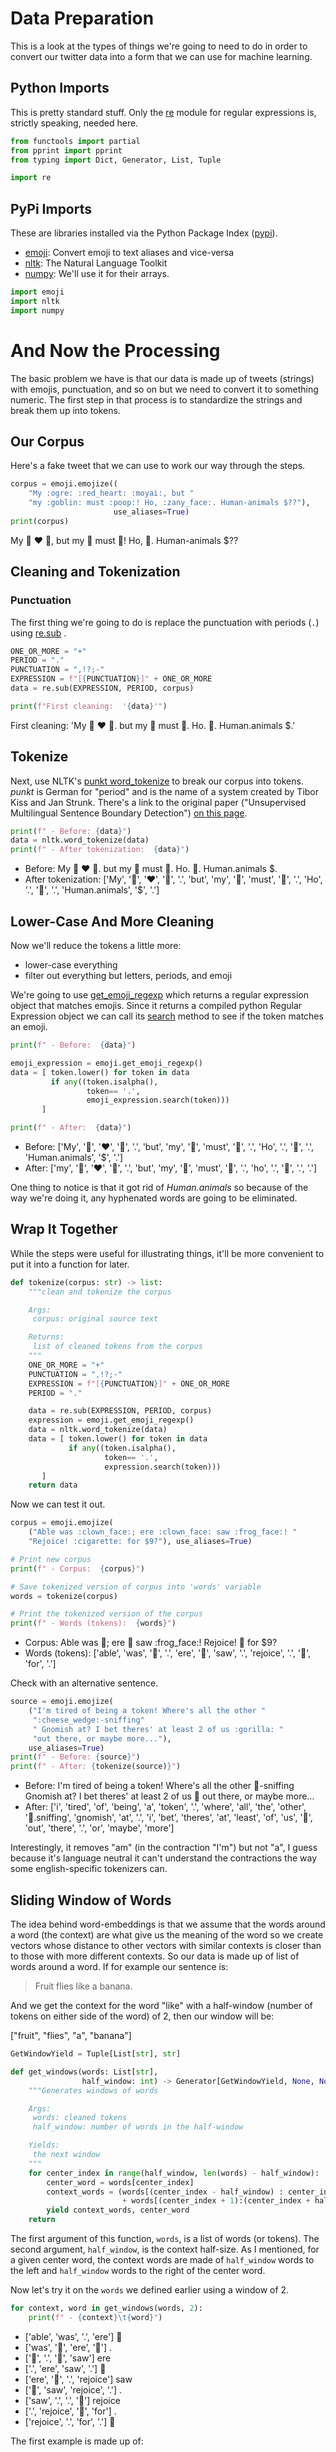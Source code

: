 #+BEGIN_COMMENT
.. title: Word Embeddings: Data Preparation
.. slug: word-embeddings-data-preparation
.. date: 2020-12-08 18:29:17 UTC-08:00
.. tags: nlp,word embeddings,data preparation
.. category: NLP
.. link: 
.. description: Data Preparation for word embeddings.
.. type: text

#+END_COMMENT
#+OPTIONS: ^:{}
#+TOC: headlines 3

#+PROPERTY: header-args :session ~/.local/share/jupyter/runtime/kernel-3da95882-6fc4-4167-bd23-e9641add83db-ssh.json

#+BEGIN_SRC python :results none :exports none
%load_ext autoreload
%autoreload 2
#+END_SRC
* Data Preparation
  This is a look at the types of things we're going to need to do in order to convert our twitter data into a form that we can use for machine learning.
** Python Imports
   This is pretty standard stuff. Only the [[https://docs.python.org/3/library/re.html#module-re][re]] module for regular expressions is, strictly speaking, needed here.
#+begin_src python :results none
from functools import partial
from pprint import pprint
from typing import Dict, Generator, List, Tuple

import re
#+end_src  
** PyPi Imports
   These are libraries installed via the Python Package Index ([[https://pypi.org/][pypi]]).

   - [[https://github.com/carpedm20/emoji][emoji]]: Convert emoji to text aliases and vice-versa
   - [[https://www.nltk.org/][nltk]]: The Natural Language Toolkit
   - [[https://numpy.org/][numpy]]: We'll use it for their arrays.

#+begin_src python :results none
import emoji
import nltk
import numpy
#+end_src
* And Now the Processing
   The basic problem we have is that our data is made up of tweets (strings) with emojis, punctuation, and so on but we need to convert it to something numeric. The first step in that process is to standardize the strings and break them up into tokens.
** Our Corpus
   Here's a fake tweet that we can use to work our way through the steps.

#+begin_src python :results output :exports both
corpus = emoji.emojize((
    "My :ogre: :red_heart: :moyai:, but "
    "my :goblin: must :poop:! Ho, :zany_face:. Human-animals $??"),
                       use_aliases=True)
print(corpus)
#+end_src


#+RESULTS:
My 👹 ❤ 🗿, but my 👺 must 💩! Ho, 🤪. Human-animals $??

** Cleaning and Tokenization
*** Punctuation
The first thing we're going to do is replace the punctuation with periods (=.=) using [[https://docs.python.org/3/library/re.html#re.sub][re.sub]] .
#+begin_src python :results output :exports both
ONE_OR_MORE = "+"
PERIOD = "."
PUNCTUATION = ",!?;-"
EXPRESSION = f"[{PUNCTUATION}]" + ONE_OR_MORE
data = re.sub(EXPRESSION, PERIOD, corpus)

print(f"First cleaning:  '{data}'")
#+end_src

#+RESULTS:
First cleaning:  'My 👹 ❤ 🗿. but my 👺 must 💩. Ho. 🤪. Human.animals $.'

** Tokenize
Next, use NLTK's [[https://www.nltk.org/api/nltk.tokenize.html#nltk.tokenize.punkt.PunktLanguageVars.word_tokenize][punkt word_tokenize]]  to break our corpus into tokens. /punkt/ is German for "period" and is the name of a system created by Tibor Kiss and Jan Strunk. There's a link to the original paper ("Unsupervised Multilingual Sentence Boundary Detection") [[https://direct.mit.edu/coli/article/32/4/485/1923/Unsupervised-Multilingual-Sentence-Boundary][on this page]].

#+begin_src python :results output :exports both
print(f" - Before: {data}")
data = nltk.word_tokenize(data)
print(f" - After tokenization:  {data}")
#+end_src

#+RESULTS:
 - Before: My 👹 ❤ 🗿. but my 👺 must 💩. Ho. 🤪. Human.animals $.
 - After tokenization:  ['My', '👹', '❤', '🗿', '.', 'but', 'my', '👺', 'must', '💩', '.', 'Ho', '.', '🤪', '.', 'Human.animals', '$', '.']

** Lower-Case And More Cleaning
Now we'll reduce the tokens a little more:

 - lower-case everything
 - filter out everything but letters, periods, and emoji

We're going to use [[https://github.com/carpedm20/emoji/blob/70e7ba12dfaf3449a5d445b1e7de4ae2c6245d19/emoji/core.py#L112][get_emoji_regexp]] which returns a regular expression object that matches emojis. Since it returns a compiled python Regular Expression object we can call its [[https://docs.python.org/3/library/re.html#re.Pattern.search][search]] method to see if the token matches an emoji.

#+begin_src python :results output :exports both
print(f" - Before:  {data}")

emoji_expression = emoji.get_emoji_regexp()
data = [ token.lower() for token in data
         if any((token.isalpha(),
                 token== '.',
                 emoji_expression.search(token)))
       ]

print(f" - After:  {data}")
#+end_src

#+RESULTS:
 - Before:  ['My', '👹', '❤', '🗿', '.', 'but', 'my', '👺', 'must', '💩', '.', 'Ho', '.', '🤪', '.', 'Human.animals', '$', '.']
 - After:  ['my', '👹', '❤', '🗿', '.', 'but', 'my', '👺', 'must', '💩', '.', 'ho', '.', '🤪', '.', '.']

One thing to notice is that it got rid of /Human.animals/ so because of the way we're doing it, any hyphenated words are going to be eliminated.

** Wrap It Together
   While the steps were useful for illustrating things, it'll be more convenient to put it into a function for later.

#+begin_src python :results none
def tokenize(corpus: str) -> list:
    """clean and tokenize the corpus

    Args:
     corpus: original source text

    Returns:
     list of cleaned tokens from the corpus
    """
    ONE_OR_MORE = "+"
    PUNCTUATION = ",!?;-"
    EXPRESSION = f"[{PUNCTUATION}]" + ONE_OR_MORE
    PERIOD = "."

    data = re.sub(EXPRESSION, PERIOD, corpus)
    expression = emoji.get_emoji_regexp()
    data = nltk.word_tokenize(data)
    data = [ token.lower() for token in data
             if any((token.isalpha(),
                     token== '.',
                     expression.search(token)))
       ]    
    return data
#+end_src

Now we can test it out.

#+begin_src python :results output :exports both
corpus = emoji.emojize(
    ("Able was :clown_face:; ere :clown_face: saw :frog_face:! "
    "Rejoice! :cigarette: for $9?"), use_aliases=True)

# Print new corpus
print(f" - Corpus:  {corpus}")

# Save tokenized version of corpus into 'words' variable
words = tokenize(corpus)

# Print the tokenized version of the corpus
print(f" - Words (tokens):  {words}")
#+end_src

#+RESULTS:
 - Corpus:  Able was 🤡; ere 🤡 saw :frog_face:! Rejoice! 🚬 for $9?
 - Words (tokens):  ['able', 'was', '🤡', '.', 'ere', '🤡', 'saw', '.', 'rejoice', '.', '🚬', 'for', '.']


Check with an alternative sentence.

#+begin_src python :results output :exports both
source = emoji.emojize(
    ("I'm tired of being a token! Where's all the other "
     ":cheese_wedge:-sniffing"
     " Gnomish at? I bet theres' at least 2 of us :gorilla: "
     "out there, or maybe more..."),
    use_aliases=True)
print(f" - Before: {source}")
print(f" - After: {tokenize(source)}")
#+end_src

#+RESULTS:
  - Before: I'm tired of being a token! Where's all the other 🧀-sniffing Gnomish at? I bet theres' at least 2 of us 🦍 out there, or maybe more...
  - After: ['i', 'tired', 'of', 'being', 'a', 'token', '.', 'where', 'all', 'the', 'other', '🧀.sniffing', 'gnomish', 'at', '.', 'i', 'bet', 'theres', 'at', 'least', 'of', 'us', '🦍', 'out', 'there', '.', 'or', 'maybe', 'more']

Interestingly, it removes "am" (in the contraction "I'm") but not "a", I guess because it's language neutral it can't understand the contractions the way some english-specific tokenizers can.

** Sliding Window of Words
   The idea behind word-embeddings is that we assume that the words around a word (the context) are what give us the meaning of the word so we create vectors whose distance to other vectors with similar contexts is closer than to those with more different contexts. So our data is made up of list of words around a word. If for example our sentence is:

#+begin_quote
Fruit flies like a banana.
#+end_quote

And we get the context for the word "like" with a half-window (number of tokens on either side of the word) of 2, then our window will be:

#+begin_example python
["fruit", "flies", "a", "banana"]
#+end_example


#+begin_src python :results none
GetWindowYield = Tuple[List[str], str]

def get_windows(words: List[str],
                half_window: int) -> Generator[GetWindowYield, None, None]:
    """Generates windows of words
    
    Args:
     words: cleaned tokens
     half_window: number of words in the half-window

    Yields:
     the next window
    """
    for center_index in range(half_window, len(words) - half_window):
        center_word = words[center_index]
        context_words = (words[(center_index - half_window) : center_index]
                         + words[(center_index + 1):(center_index + half_window + 1)])
        yield context_words, center_word
    return
#+end_src

 The first argument of this function, =words=, is a list of words (or tokens). The second argument, =half_window=, is the context half-size. As I mentioned, for a given center word, the context words are made of =half_window= words to the left and =half_window= words to the right of the center word.

Now let's try it on the =words= we defined earlier using a window of 2.

#+begin_src python :results output :exports both
for context, word in get_windows(words, 2):
    print(f" - {context}\t{word}")
#+end_src

#+RESULTS:
  - ['able', 'was', '.', 'ere']	🤡
  - ['was', '🤡', 'ere', '🤡']	.
  - ['🤡', '.', '🤡', 'saw']	ere
  - ['.', 'ere', 'saw', '.']	🤡
  - ['ere', '🤡', '.', 'rejoice']	saw
  - ['🤡', 'saw', 'rejoice', '.']	.
  - ['saw', '.', '.', '🚬']	rejoice
  - ['.', 'rejoice', '🚬', 'for']	.
  - ['rejoice', '.', 'for', '.']	🚬


The first example is made up of:

 - the context words "able", "was", ".", "ere",
 - and the center word to be predicted is a clown-face.


Once more with feeling.

#+begin_src python :results output :exports both
for context, word in get_windows(tokenize("My baloney has a first name, it's Gerald."), 2):
    print(f" - {context}\t{word}")

#+end_src

#+RESULTS:
  - ['my', 'baloney', 'a', 'first']	has
  - ['baloney', 'has', 'first', 'name']	a
  - ['has', 'a', 'name', '.']	first
  - ['a', 'first', '.', 'it']	name
  - ['first', 'name', 'it', 'gerald']	.
  - ['name', '.', 'gerald', '.']	it

It's a little more obvious now that the way we wrote it the last two tokens (=Gerald= and =.=) don't get a context, so if we wanted to make sure that we did we'd probably have to pad the tokens or figure out some other scheme.
** Words To Vectors

The next step is to convert the words to vectors using the contexts and words.

*** Mapping words to indices and indices to words

The center words will be represented as [[https://www.wikiwand.com/en/One-hot#/Natural_language_processing][one-hot vectors]] (vectors of all zeros except in the cell representing the word), and the vectors that represent context words are also based on one-hot vectors.

 To create one-hot word vectors, we can start by mapping each unique word to a unique integer (or index). We'll start with a function named =get_dict=, that creates a Python dictionary that maps words to integers and back.

#+begin_src python :results none
WordToIndex = Dict[str, int]
IndexToWord = Dict[int, str]
GetDictOutput = Tuple[WordToIndex, IndexToWord]

def get_dict(data: List[str]) -> GetDictOutput:
    """Creates index to word mappings

    The index is based on the sorted unique tokens in the data

    Args:
     data: the data you want to pull from

    Returns:
     word_to_index: returns dictionary mapping the word to its index
     index_to_word: returns dictionary mapping the index to its word
    """
    words = sorted(list(set(data)))

    word_to_index = {word: index for index, word in enumerate(words)}
    index_to_word = {index: word for index, word in enumerate(words)}
    return word_to_index, index_to_word
#+end_src

So, let's try it out with the corpus.

#+begin_src python :results output :exports both
word_to_index, index_to_word = get_dict(words)
print(f" - {word_to_index}")
print(f" - {index_to_word}")
#+end_src

#+RESULTS:
:  - {'.': 0, 'able': 1, 'ere': 2, 'for': 3, 'rejoice': 4, 'saw': 5, 'was': 6, '🚬': 7, '🤡': 8}
:  - {0: '.', 1: 'able', 2: 'ere', 3: 'for', 4: 'rejoice', 5: 'saw', 6: 'was', 7: '🚬', 8: '🤡'}

If it isn't obvious, the purpose of the =word_to_index= dictionary is to convert a word to an integer.

#+begin_src python :results output :exports both
token = "ere"
print(f"Index of the word '{token}':  {word_to_index[token]}")
#+end_src

#+RESULTS:
: Index of the word 'ere':  2

And now in the other direction.

#+begin_src python :results output :exports both
print(f"Word which has index 2:  '{index_to_word[2]}'")
#+end_src

#+RESULTS:
: Word which has index 2:  'ere'


Finally, we need to know how many unique tokens are in our data set. The unique tokens make up our "vocabulary".

#+begin_src python :results output :exports both
vocabulary_size = len(word_to_index)
print(f"Size of vocabulary: {vocabulary_size}")
#+end_src

#+RESULTS:
: Size of vocabulary: 9
*** One-Hot Word Vectors
    Now let's look at creating one-hot vectors for the words. We'll start with one word - "rejoice".

#+begin_src python :results output :exports both
word = "rejoice"
word_index = word_to_index[word]
print(f"Index for '{word}': {word_index}")
#+end_src  

#+RESULTS:
: Index for 'rejoice': 4

Now we'll create a vector that has as many cells as there are tokens in the vocabulary and populate it with zeros (using [[https://numpy.org/doc/stable/reference/generated/numpy.zeros.html][numpy.zeros]]). This is why we needed the vocabulary size.

#+begin_src python :results output :exports both
center_word_vector = numpy.zeros(vocabulary_size)

print(center_word_vector)
assert len(center_word_vector) == vocabulary_size
assert center_word_vector.sum() == 0.0
#+end_src

#+RESULTS:
: [0. 0. 0. 0. 0. 0. 0. 0. 0.]

Now, to make the vector represent out word, we need to set the cell that represents the word to 1.

#+begin_src python :results none
center_word_vector[word_index] = 1
#+end_src

And now we have our one-hot word vector.

#+begin_src python :results output :exports both
print(center_word_vector)

the_ones = numpy.where(center_word_vector==1)
for item in the_ones:
    print(f"{index_to_word[int(item)]}")
#+end_src

#+RESULTS:
: [0. 0. 0. 0. 1. 0. 0. 0. 0.]
: rejoice


So, like before, let's put everything into a function.
#+begin_src python :results none
def word_to_one_hot_vector(word: str,
                           word_to_index: WordToIndex=word_to_index,
                           vocabulary_size: int=vocabulary_size) -> numpy.ndarray:
    """Create a one-hot-vector with a 1 where the word is


    Args:
     word: known token to add to the vector
     word_to_index: dict mapping word: index
     vocabulary_size: how long to make the vector

    Returns:
     vector with zeros everywhere except where the word is
    """
    one_hot_vector = numpy.zeros(vocabulary_size)
    one_hot_vector[word_to_index[word]] = 1
    return one_hot_vector
#+end_src

Now we can check that it worked out.

#+begin_src python :results output :exports both
actual = word_to_one_hot_vector(word)
print(actual)
assert all(actual == center_word_vector)
#+end_src

#+RESULTS:
: [0. 0. 0. 0. 1. 0. 0. 0. 0.]

*** Context Word Vectors

So, now we come to the context words. It may not be quite as obvious what this is, since we said we're going to use one-hot vectors, but each context is made up of multiple words.
What we'll do is calculate the average of the one-hot vectors representing the individual words.

As an illustration let's start with one set of context words.

#+begin_src python :results output :exports both
contexts = get_windows(words, 2)

context_words, word = next(contexts)
print(f" - Word: {word}")
print(f" - Context: {context_words}")
#+end_src

#+RESULTS:
  - Word: 🤡
  - Context: ['able', 'was', '.', 'ere']

To create the one-hot vector we're going to create a list of all the vectors for the words in the context.

#+begin_src python :results output :exports both
context_words_vectors = [word_to_one_hot_vector(word)
                         for word in context_words]
pprint(context_words_vectors)
#+end_src 

#+RESULTS:
: [array([0., 1., 0., 0., 0., 0., 0., 0., 0.]),
:  array([0., 0., 0., 0., 0., 0., 1., 0., 0.]),
:  array([1., 0., 0., 0., 0., 0., 0., 0., 0.]),
:  array([0., 0., 1., 0., 0., 0., 0., 0., 0.])]


And now we can get the average of these vectors using numpy's [[https://numpy.org/doc/stable/reference/generated/numpy.mean.html][mean]] function, to get the vector representation of the context words.

#+begin_src python :results output :exports both
ROWS, COLUMNS = 0, 1
first = numpy.mean(context_words_vectors, axis=ROWS)
print(first)
#+end_src

#+RESULTS:
: [0.25 0.25 0.25 0.   0.   0.   0.25 0.   0.  ]

Once again, let's wrap those separate code blocks back into a single function.

#+begin_src python :results none
def context_words_to_vector(context_words: List[str],
                            word_to_index: WordToIndex=word_to_index) -> numpy.ndarray:
    """Create vector with the mean of the one-hot-vectors

    Args:
     context_words: words to covert to one-hot vectors
     word_to_index: dict mapping word to index

    Returns:
     array with the mean of the one-hot vectors for the context_words
    """
    vocabulary_size = len(word_to_index)
    context_words_vectors = [
        word_to_one_hot_vector(word, word_to_index, vocabulary_size)
        for word in context_words]
    return numpy.mean(context_words_vectors, axis=ROWS)
#+end_src

#+begin_src python :results output :exports both
second = context_words_to_vector(context_words)
print(second)
assert all(first==second)
#+end_src

#+RESULTS:
: [0.25 0.25 0.25 0.   0.   0.   0.25 0.   0.  ]

So, there you go. It isn't really a one-hot vector but is just based on one.

** Building the training set

Now we can put them all together and create a training data set for a Continuous Bag of Words model.

#+begin_src python :results output :exports both
print(words)
#+end_src

#+RESULTS:
: ['able', 'was', '🤡', '.', 'ere', '🤡', 'saw', '.', 'rejoice', '.', '🚬', 'for', '.']


#+begin_src python :results output :exports both
for context_words, center_word in get_windows(words, half_window=2):
    print(f'Context words:  {context_words} -> {context_words_to_vector(context_words)}')
    print(f"Center word:  {center_word} -> "
          f"{word_to_one_hot_vector(center_word)}")
    print()
#+end_src

#+RESULTS:
#+begin_example
Context words:  ['able', 'was', '.', 'ere'] -> [0.25 0.25 0.25 0.   0.   0.   0.25 0.   0.  ]
Center word:  🤡 -> [0. 0. 0. 0. 0. 0. 0. 0. 1.]

Context words:  ['was', '🤡', 'ere', '🤡'] -> [0.   0.   0.25 0.   0.   0.   0.25 0.   0.5 ]
Center word:  . -> [1. 0. 0. 0. 0. 0. 0. 0. 0.]

Context words:  ['🤡', '.', '🤡', 'saw'] -> [0.25 0.   0.   0.   0.   0.25 0.   0.   0.5 ]
Center word:  ere -> [0. 0. 1. 0. 0. 0. 0. 0. 0.]

Context words:  ['.', 'ere', 'saw', '.'] -> [0.5  0.   0.25 0.   0.   0.25 0.   0.   0.  ]
Center word:  🤡 -> [0. 0. 0. 0. 0. 0. 0. 0. 1.]

Context words:  ['ere', '🤡', '.', 'rejoice'] -> [0.25 0.   0.25 0.   0.25 0.   0.   0.   0.25]
Center word:  saw -> [0. 0. 0. 0. 0. 1. 0. 0. 0.]

Context words:  ['🤡', 'saw', 'rejoice', '.'] -> [0.25 0.   0.   0.   0.25 0.25 0.   0.   0.25]
Center word:  . -> [1. 0. 0. 0. 0. 0. 0. 0. 0.]

Context words:  ['saw', '.', '.', '🚬'] -> [0.5  0.   0.   0.   0.   0.25 0.   0.25 0.  ]
Center word:  rejoice -> [0. 0. 0. 0. 1. 0. 0. 0. 0.]

Context words:  ['.', 'rejoice', '🚬', 'for'] -> [0.25 0.   0.   0.25 0.25 0.   0.   0.25 0.  ]
Center word:  . -> [1. 0. 0. 0. 0. 0. 0. 0. 0.]

Context words:  ['rejoice', '.', 'for', '.'] -> [0.5  0.   0.   0.25 0.25 0.   0.   0.   0.  ]
Center word:  🚬 -> [0. 0. 0. 0. 0. 0. 0. 1. 0.]
#+end_example

Next we'll create a generator that yields the context-vectors.

#+begin_src python :results none
def get_training_example(
        words: List[str], half_window: int=2,
        word_to_index: WordToIndex=word_to_index) -> Generator[numpy.ndarray,
                                                               None, None]:
    """generates training examples

    Args:
     words: source of words
     half_window: half the window size
     word_to_index: dict with word to index mapping

    Yields:
     array with the mean of the one-hot vectors for the context words
    """
    vocabulary_size = len(word_to_index)
    for context_words, center_word in get_windows(words, half_window):
        yield context_words_to_vector(context_words), word_to_one_hot_vector(
            center_word, word_to_index,
            vocabulary_size)
    return
#+end_src

 The output of this function can be iterated on to get successive context word vectors and center word vectors, as demonstrated in the next cell.

#+begin_src python :results output :exports both
for context_words_vector, center_word_vector in get_training_example(words):
    print(f'Context words vector:  {context_words_vector}')
    print(f'Center word vector:  {center_word_vector}')
    print()
#+end_src

#+RESULTS:
#+begin_example
Context words vector:  [0.25 0.25 0.25 0.   0.   0.   0.25 0.   0.  ]
Center word vector:  [0. 0. 0. 0. 0. 0. 0. 0. 1.]

Context words vector:  [0.   0.   0.25 0.   0.   0.   0.25 0.   0.5 ]
Center word vector:  [1. 0. 0. 0. 0. 0. 0. 0. 0.]

Context words vector:  [0.25 0.   0.   0.   0.   0.25 0.   0.   0.5 ]
Center word vector:  [0. 0. 1. 0. 0. 0. 0. 0. 0.]

Context words vector:  [0.5  0.   0.25 0.   0.   0.25 0.   0.   0.  ]
Center word vector:  [0. 0. 0. 0. 0. 0. 0. 0. 1.]

Context words vector:  [0.25 0.   0.25 0.   0.25 0.   0.   0.   0.25]
Center word vector:  [0. 0. 0. 0. 0. 1. 0. 0. 0.]

Context words vector:  [0.25 0.   0.   0.   0.25 0.25 0.   0.   0.25]
Center word vector:  [1. 0. 0. 0. 0. 0. 0. 0. 0.]

Context words vector:  [0.5  0.   0.   0.   0.   0.25 0.   0.25 0.  ]
Center word vector:  [0. 0. 0. 0. 1. 0. 0. 0. 0.]

Context words vector:  [0.25 0.   0.   0.25 0.25 0.   0.   0.25 0.  ]
Center word vector:  [1. 0. 0. 0. 0. 0. 0. 0. 0.]

Context words vector:  [0.5  0.   0.   0.25 0.25 0.   0.   0.   0.  ]
Center word vector:  [0. 0. 0. 0. 0. 0. 0. 1. 0.]
#+end_example

* End
  Now that we know how to creat the training set, we can move on to the CBOW model itself which will be covered in the {{% lancelot title="next post" %}}introducing-the-cbow-model{{% /lancelot %}}.
  This is part of a series of posts looking at some preliminaries for creating word-embeddings. There is a table-of-contents post {{% lancelot title="here" %}}word-embeddings-with-the-cbow-model{{% /lancelot %}}.
